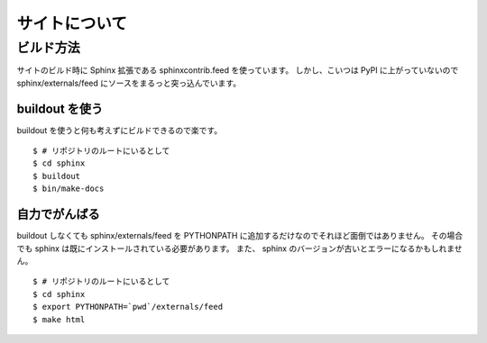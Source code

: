 ================
 サイトについて
================

ビルド方法
==========

サイトのビルド時に Sphinx 拡張である sphinxcontrib.feed を使っています。
しかし、こいつは PyPI に上がっていないので sphinx/externals/feed にソースをまるっと突っ込んでいます。

buildout を使う
---------------

buildout を使うと何も考えずにビルドできるので楽です。

::

   $ # リポジトリのルートにいるとして
   $ cd sphinx
   $ buildout
   $ bin/make-docs


自力でがんばる
--------------

buildout しなくても sphinx/externals/feed を PYTHONPATH に追加するだけなのでそれほど面倒ではありません。
その場合でも sphinx は既にインストールされている必要があります。
また、 sphinx のバージョンが古いとエラーになるかもしれません。

::

   $ # リポジトリのルートにいるとして
   $ cd sphinx
   $ export PYTHONPATH=`pwd`/externals/feed
   $ make html



